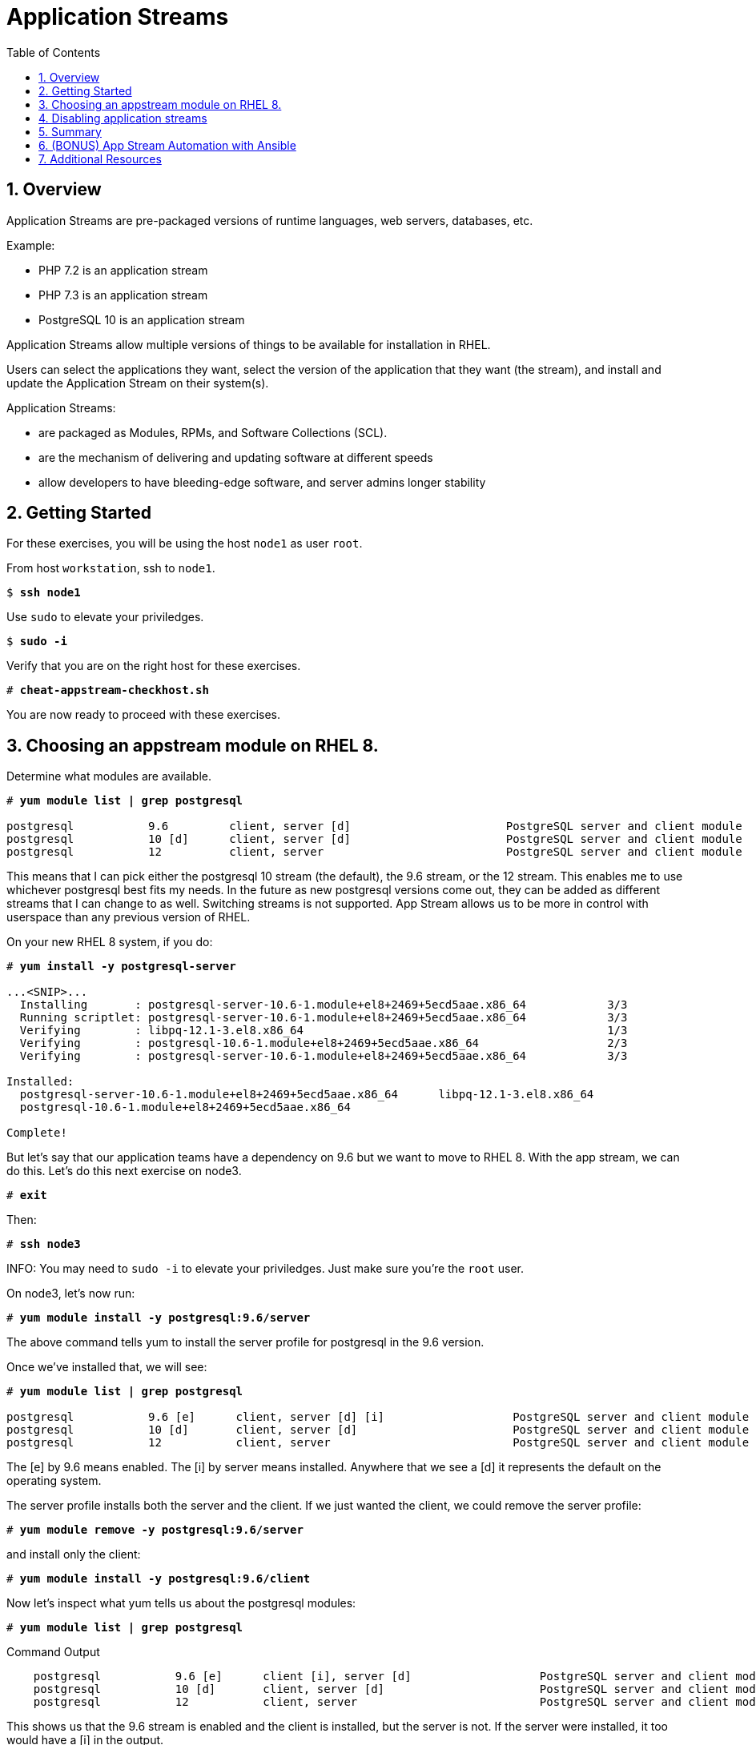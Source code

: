 :sectnums:
:sectnumlevels: 3
:markup-in-source: verbatim,attributes,quotes
ifdef::env-github[]
:tip-caption: :bulb:
:note-caption: :information_source:
:important-caption: :heavy_exclamation_mark:
:caution-caption: :fire:
:warning-caption: :warning:
endif::[]


:toc:
:toclevels: 1

= Application Streams

== Overview

Application Streams are pre-packaged versions of runtime languages, web servers, databases, etc.

Example:

  * PHP 7.2 is an application stream
  * PHP 7.3 is an application stream
  * PostgreSQL 10 is an application stream
  
Application Streams allow multiple versions of things to be available for installation in RHEL.

Users can select the applications they want, select the version of the application that they want (the stream), and install and update the Application Stream on their system(s).

Application Streams:

  * are packaged as Modules, RPMs, and Software Collections (SCL).
  * are the mechanism of delivering and updating software at different speeds
  * allow developers to have bleeding-edge software, and server admins longer stability

== Getting Started

For these exercises, you will be using the host `node1` as user `root`.

From host `workstation`, ssh to `node1`.

[bash,options="nowrap",subs="{markup-in-source}"]
----
$ *ssh node1*
----

Use `sudo` to elevate your priviledges.

[bash,options="nowrap",subs="{markup-in-source}"]
----
$ *sudo -i*
----

Verify that you are on the right host for these exercises.

[bash,options="nowrap",subs="{markup-in-source}"]
----
# *cheat-appstream-checkhost.sh*
----

You are now ready to proceed with these exercises.

== Choosing an appstream module on RHEL 8.

Determine what modules are available.

[bash,options="nowrap",subs="{markup-in-source}"]
----
# *yum module list | grep postgresql*

postgresql           9.6         client, server [d]                       PostgreSQL server and client module
postgresql           10 [d]      client, server [d]                       PostgreSQL server and client module
postgresql           12          client, server                           PostgreSQL server and client module
----

This means that I can pick either the postgresql 10 stream (the default), the 9.6 stream, or the 12 stream. This enables me to use whichever postgresql best fits my needs. In the future as new postgresql versions come out, they
can be added as different streams that I can change to as well.
Switching streams is not supported. App Stream allows us to be more in
control with userspace than any previous version of RHEL.

On your new RHEL 8 system, if you do:

[bash,options="nowrap",subs="{markup-in-source}"]
----
# *yum install -y postgresql-server*

...<SNIP>...
  Installing       : postgresql-server-10.6-1.module+el8+2469+5ecd5aae.x86_64            3/3
  Running scriptlet: postgresql-server-10.6-1.module+el8+2469+5ecd5aae.x86_64            3/3
  Verifying        : libpq-12.1-3.el8.x86_64                                             1/3
  Verifying        : postgresql-10.6-1.module+el8+2469+5ecd5aae.x86_64                   2/3
  Verifying        : postgresql-server-10.6-1.module+el8+2469+5ecd5aae.x86_64            3/3

Installed:
  postgresql-server-10.6-1.module+el8+2469+5ecd5aae.x86_64      libpq-12.1-3.el8.x86_64
  postgresql-10.6-1.module+el8+2469+5ecd5aae.x86_64

Complete!
----

But let’s say that our application teams have a dependency on 9.6 but we
want to move to RHEL 8. With the app stream, we can do this. Let's do this next exercise on node3. 

[bash,options="nowrap",subs="{markup-in-source}"]
----
# *exit*
----

Then:

[bash,options="nowrap",subs="{markup-in-source}"]
----
# *ssh node3*
----

INFO: You may need to `sudo -i` to elevate your priviledges.  Just make sure you're the `root` user.

On node3, let’s now run:

[bash,options="nowrap",subs="{markup-in-source}"]
----
# *yum module install -y postgresql:9.6/server*
----

The above command tells yum to install the server profile for postgresql
in the 9.6 version.

Once we’ve installed that, we will see:

[bash,options="nowrap",subs="{markup-in-source}"]
----
# *yum module list | grep postgresql*

postgresql           9.6 [e]      client, server [d] [i]                   PostgreSQL server and client module
postgresql           10 [d]       client, server [d]                       PostgreSQL server and client module
postgresql           12           client, server                           PostgreSQL server and client module     
----

The [e] by 9.6 means enabled. The [i] by server means installed.
Anywhere that we see a [d] it represents the default on the operating
system.

The server profile installs both the server and the client. If we just
wanted the client, we could remove the server profile:

[bash,options="nowrap",subs="{markup-in-source}"]
----
# *yum module remove -y postgresql:9.6/server*
----

and install only the client:

[bash,options="nowrap",subs="{markup-in-source}"]
----
# *yum module install -y postgresql:9.6/client*
----

Now let's inspect what yum tells us about the postgresql modules:

[bash,options="nowrap",subs="{markup-in-source}"]
----
# *yum module list | grep postgresql*
----

.Command Output
[source,indent=4]
----
postgresql           9.6 [e]      client [i], server [d]                   PostgreSQL server and client module                                         
postgresql           10 [d]       client, server [d]                       PostgreSQL server and client module                                         
postgresql           12           client, server                           PostgreSQL server and client module     
----

This shows us that the 9.6 stream is enabled and the client is installed, but the server is not. If the server were installed, it too would have a [i] in the output.

== Disabling application streams

Another interesting feature of application streams is the ability to
easily prevent packages from being installed. On node3.example.com, we
just installed postgresql. We don’t want to have another database on the
same machine and we see app stream profiles for mysql and mariadb. Let’s
disable these:

[bash,options="nowrap",subs="{markup-in-source}"]
----
# *yum module disable mariadb mysql -y*
----

Now when we do yum module list, we will see:

[bash,options="nowrap",subs="{markup-in-source}"]
----
# *yum module list | grep -e mariadb -e mysql*

mariadb                  10.3 [d][x]     client, server [d], galera                   MariaDB Module
mysql                    8.0 [d][x]      client, server [d]                           MySQL Module
----

The [x] stands for disabled. When we run:

[bash,options="nowrap",subs="{markup-in-source}"]
----
# *yum install mariadb -y*

No match for argument: mariadb
Error: Unable to find a match
----

To re-enable these app streams and allow the packages to be installed,
the command is:

[bash,options="nowrap",subs="{markup-in-source}"]
----
# *yum module enable mariadb mysql -y*
----

You may now switch back to the workstation:

[bash,options="nowrap",subs="{markup-in-source}"]
----
# *exit*
----

== Summary

=== Application Streams and Modules - Are they the same thing?

  * Application Streams are installable components with multiple versions available
    + Application Streams have a specified life, i.e. 5 years
  * Modules are the packaging used to build Application Streams
    + Modules have streams too, used to provide Application Streams
  * Module packaging will be used for lots of things in RHEL, not all modules will be supported Application Streams
    +Some modules are just single stream and some are just dependencies

== (BONUS) App Stream Automation with Ansible

WARNING: Depending on the workshop environment deployed, your workstation host may not have access to ansible.  In some cases, if your host does NOT have ansible installed, you may be able to install an unsupported version from the EPEL repo.  Only install the EPEL version if instructed to do so: `cheat-ansible-from-epel.sh`

App Stream operations can be performed in ansible with the 'dnf' module.  Here is a sample of a dnf task:

[source,options="nowrap",subs="{markup-in-source}"]
----
- name: install the postgresql 9.6 stream with the client profile.
  dnf:
    name: '@postgresql:9.6/client'
    state: present
----

A complete sample of a dnf based playbook for this cluster is provided on the workstation host.

As user `root` on the host `workstation`, run the following:

[bash,options="nowrap",subs="{markup-in-source}"]
----
# *cd /usr/local/src*

# *ansible-playbook -i appstream-inventory.yml appstream-playbook.yml*
----

Then to verify, you can use an ansible adhoc command to check your work.

[bash,options="nowrap",subs="{markup-in-source}"]
----
# *cd /usr/local/src*

# *ansible rhel8 -i appstream-inventory.yml -o -a "rpm -q postgresql-server"*

node1 | CHANGED | rc=0 | (stdout) postgresql-server-10.6-1.module+el8+2469+5ecd5aae.x86_64
node2 | FAILED! => {"ansible_facts": {"discovered_interpreter_python": "/usr/libexec/platform-python"},"changed": true,"cmd": ["rpm","-q","postgresql-server"],"delta": "0:00:00.007318","end": "2020-05-01 17:28:38.719189","msg": "non-zero return code","rc": 1,"start": "2020-05-01 17:28:38.711871","stderr": "","stderr_lines": [],"stdout": "package postgresql-server is not installed","stdout_lines": ["package postgresql-server is not installed"],"warnings": ["Consider using the yum, dnf or zypper module rather than running 'rpm'.  If you need to use command because yum, dnf or zypper is insufficient you can add 'warn: false' to this command task or set 'command_warnings=False' in ansible.cfg to get rid of this message."]}
node3 | CHANGED | rc=0 | (stdout) postgresql-server-9.6.10-1.module+el8+2470+d1bafa0e.x86_64

----

NOTE: You will get an error from node2, since postgresql-server was not installed there

You should have:

  * postgresql-server 10.6 on node1
  * no postgresql-server on node2 (failed)
  * postgresql-server 9.6 on node3

== Additional Resources

Red Hat Documentation

    * link:https://access.redhat.com/documentation/en-us/red_hat_enterprise_linux/8/html/installing_managing_and_removing_user-space_components/index[RHEL 8 Documentation: Installing, Managing, and Removing User Space Components]
    * link:https://access.redhat.com/documentation/en-us/red_hat_enterprise_linux/8/html/installing_managing_and_removing_user-space_components/using-appstream_using-appstream[RHEL 8 Documentation: Using Appstream]
    

[discrete]
== End of Unit

ifdef::env-github[]
link:../RHEL8-Workshop.adoc#toc[Return to TOC]
endif::[]

////
Always end files with a blank line to avoid include problems.
////
